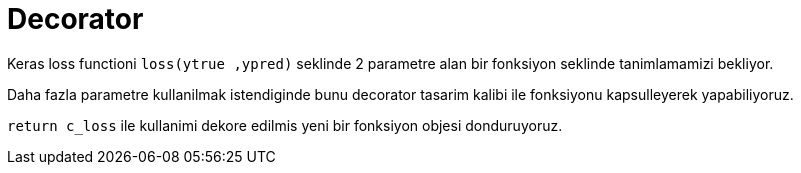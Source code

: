 = Decorator

Keras loss functioni `loss(ytrue ,ypred)` seklinde 2 parametre alan bir fonksiyon seklinde tanimlamamizi bekliyor.

Daha fazla parametre kullanilmak istendiginde bunu decorator tasarim kalibi ile fonksiyonu kapsulleyerek yapabiliyoruz.

`return c_loss` ile kullanimi dekore edilmis yeni bir fonksiyon objesi donduruyoruz.